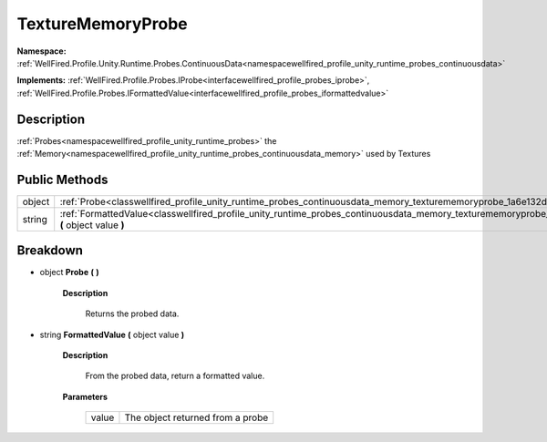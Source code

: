 .. _classwellfired_profile_unity_runtime_probes_continuousdata_memory_texturememoryprobe:

TextureMemoryProbe
===================

**Namespace:** :ref:`WellFired.Profile.Unity.Runtime.Probes.ContinuousData<namespacewellfired_profile_unity_runtime_probes_continuousdata>`

**Implements:** :ref:`WellFired.Profile.Probes.IProbe<interfacewellfired_profile_probes_iprobe>`, :ref:`WellFired.Profile.Probes.IFormattedValue<interfacewellfired_profile_probes_iformattedvalue>`


Description
------------

:ref:`Probes<namespacewellfired_profile_unity_runtime_probes>` the :ref:`Memory<namespacewellfired_profile_unity_runtime_probes_continuousdata_memory>` used by Textures 

Public Methods
---------------

+-------------+--------------------------------------------------------------------------------------------------------------------------------------------------------------------------+
|object       |:ref:`Probe<classwellfired_profile_unity_runtime_probes_continuousdata_memory_texturememoryprobe_1a6e132d61ff73148e3b55bff2c311c265>` **(**  **)**                        |
+-------------+--------------------------------------------------------------------------------------------------------------------------------------------------------------------------+
|string       |:ref:`FormattedValue<classwellfired_profile_unity_runtime_probes_continuousdata_memory_texturememoryprobe_1a8ac71f0ea592d24dc6b71e9b8503c919>` **(** object value **)**   |
+-------------+--------------------------------------------------------------------------------------------------------------------------------------------------------------------------+

Breakdown
----------

.. _classwellfired_profile_unity_runtime_probes_continuousdata_memory_texturememoryprobe_1a6e132d61ff73148e3b55bff2c311c265:

- object **Probe** **(**  **)**

    **Description**

        Returns the probed data. 

.. _classwellfired_profile_unity_runtime_probes_continuousdata_memory_texturememoryprobe_1a8ac71f0ea592d24dc6b71e9b8503c919:

- string **FormattedValue** **(** object value **)**

    **Description**

        From the probed data, return a formatted value. 

    **Parameters**

        +-------------+-----------------------------------+
        |value        |The object returned from a probe   |
        +-------------+-----------------------------------+
        
